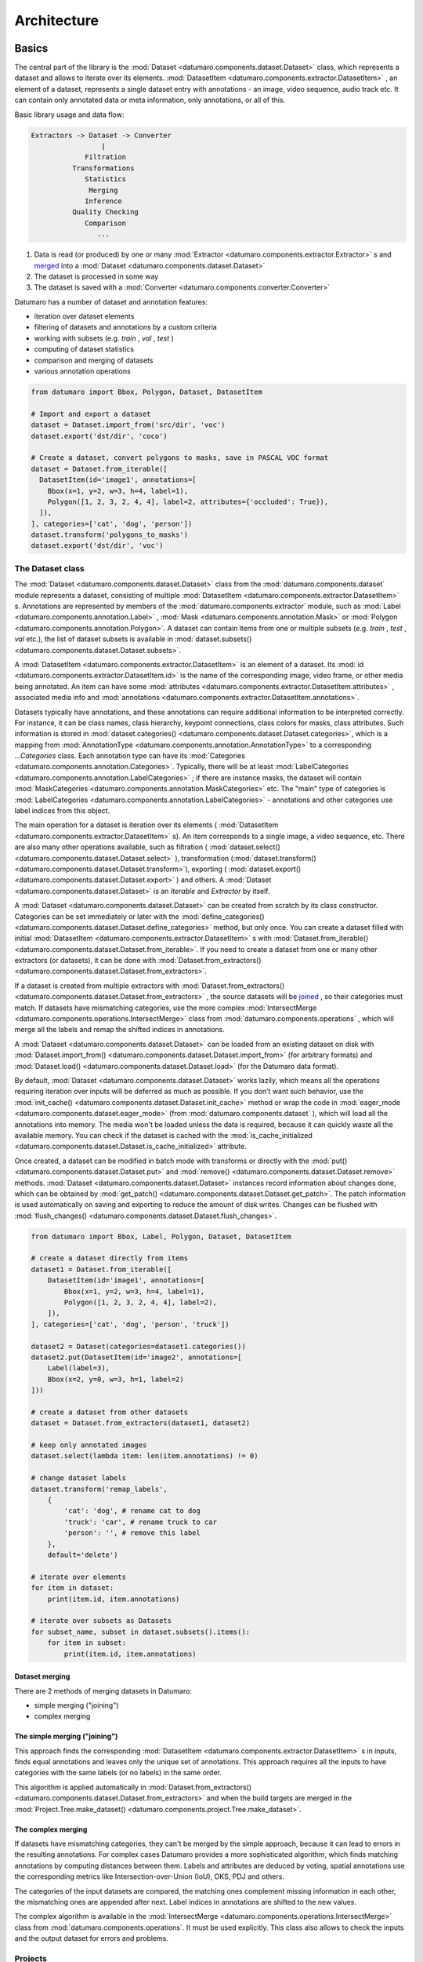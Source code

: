 Architecture
############
.. _developer_manual:

Basics
------

The central part of the library is the :mod:`Dataset <datumaro.components.dataset.Dataset>` class, which represents
a dataset and allows to iterate over its elements.
:mod:`DatasetItem <datumaro.components.extractor.DatasetItem>` , an element of a dataset, represents a single
dataset entry with annotations - an image, video sequence, audio track etc.
It can contain only annotated data or meta information, only annotations, or
all of this.

Basic library usage and data flow:

.. code-block::

   Extractors -> Dataset -> Converter
                    |
                Filtration
             Transformations
                Statistics
                 Merging
                Inference
             Quality Checking
                Comparison
                   ...


#. Data is read (or produced) by one or many :mod:`Extractor <datumaro.components.extractor.Extractor>` s and
   `merged <#dataset-merging>`_ into a :mod:`Dataset <datumaro.components.dataset.Dataset>`
#. The dataset is processed in some way
#. The dataset is saved with a :mod:`Converter <datumaro.components.converter.Converter>`

Datumaro has a number of dataset and annotation features:


* iteration over dataset elements
* filtering of datasets and annotations by a custom criteria
* working with subsets (e.g. `train` , `val` , `test` )
* computing of dataset statistics
* comparison and merging of datasets
* various annotation operations

.. code-block:: python

   from datumaro import Bbox, Polygon, Dataset, DatasetItem

   # Import and export a dataset
   dataset = Dataset.import_from('src/dir', 'voc')
   dataset.export('dst/dir', 'coco')

   # Create a dataset, convert polygons to masks, save in PASCAL VOC format
   dataset = Dataset.from_iterable([
     DatasetItem(id='image1', annotations=[
       Bbox(x=1, y=2, w=3, h=4, label=1),
       Polygon([1, 2, 3, 2, 4, 4], label=2, attributes={'occluded': True}),
     ]),
   ], categories=['cat', 'dog', 'person'])
   dataset.transform('polygons_to_masks')
   dataset.export('dst/dir', 'voc')

The Dataset class
^^^^^^^^^^^^^^^^^

The :mod:`Dataset <datumaro.components.dataset.Dataset>` class from the :mod:`datumaro.components.dataset` module represents
a dataset, consisting of multiple :mod:`DatasetItem <datumaro.components.extractor.DatasetItem>` s. Annotations are
represented by members of the :mod:`datumaro.components.extractor` module,
such as :mod:`Label <datumaro.components.annotation.Label>` , :mod:`Mask <datumaro.components.annotation.Mask>`
or :mod:`Polygon <datumaro.components.annotation.Polygon>`. A dataset can contain items from one or
multiple subsets (e.g. `train` , `test` , `val` etc.), the list of dataset
subsets is available in :mod:`dataset.subsets() <datumaro.components.dataset.Dataset.subsets>`.

A :mod:`DatasetItem <datumaro.components.extractor.DatasetItem>` is an element of a dataset.
Its :mod:`id <datumaro.components.extractor.DatasetItem.id>` is the name of the
corresponding image, video frame, or other media being annotated.
An item can have some :mod:`attributes <datumaro.components.extractor.DatasetItem.attributes>` , associated media info and :mod:`annotations <datumaro.components.extractor.DatasetItem.annotations>`.

Datasets typically have annotations, and these annotations can
require additional information to be interpreted correctly. For instance, it
can be class names, class hierarchy, keypoint connections,
class colors for masks, class attributes. Such information is stored in
:mod:`dataset.categories() <datumaro.components.dataset.Dataset.categories>`,
which is a mapping from :mod:`AnnotationType <datumaro.components.annotation.AnnotationType>`
to a corresponding `...Categories` class. Each annotation type
can have its :mod:`Categories <datumaro.components.annotation.Categories>`. Typically, there will be at least :mod:`LabelCategories <datumaro.components.annotation.LabelCategories>` ;
if there are instance masks, the dataset will contain :mod:`MaskCategories <datumaro.components.annotation.MaskCategories>` etc.
The "main" type of categories is :mod:`LabelCategories <datumaro.components.annotation.LabelCategories>` - annotations and other
categories use label indices from this object.

The main operation for a dataset is iteration over its elements
( :mod:`DatasetItem <datumaro.components.extractor.DatasetItem>` s). An item corresponds to a single image, a video sequence,
etc. There are also many other operations available, such as filtration
( :mod:`dataset.select() <datumaro.components.dataset.Dataset.select>` ), transformation (:mod:`dataset.transform()<datumaro.components.dataset.Dataset.transform>`),
exporting ( :mod:`dataset.export() <datumaro.components.dataset.Dataset.export>` ) and others. A :mod:`Dataset <datumaro.components.dataset.Dataset>` is an `Iterable` and
`Extractor` by itself.

A :mod:`Dataset <datumaro.components.dataset.Dataset>` can be created from scratch by its class constructor.
Categories can be set immediately or later with the
:mod:`define_categories() <datumaro.components.dataset.Dataset.define_categories>` method, but only once. You can create a dataset filled
with initial :mod:`DatasetItem <datumaro.components.extractor.DatasetItem>` s with :mod:`Dataset.from_iterable() <datumaro.components.dataset.Dataset.from_iterable>`.
If you need to create a dataset from one or many other extractors
(or datasets), it can be done with :mod:`Dataset.from_extractors() <datumaro.components.dataset.Dataset.from_extractors>`.

If a dataset is created from multiple extractors with
:mod:`Dataset.from_extractors() <datumaro.components.dataset.Dataset.from_extractors>` , the source datasets will be `joined <#dataset-merging>`_ ,
so their categories must match. If datasets have mismatching categories,
use the more complex :mod:`IntersectMerge <datumaro.components.operations.IntersectMerge>` class from :mod:`datumaro.components.operations` ,
which will merge all the labels and remap the shifted indices in annotations.

A :mod:`Dataset <datumaro.components.dataset.Dataset>` can be loaded from an existing dataset on disk with
:mod:`Dataset.import_from() <datumaro.components.dataset.Dataset.import_from>` (for arbitrary formats) and
:mod:`Dataset.load() <datumaro.components.dataset.Dataset.load>` (for the Datumaro data format).

By default, :mod:`Dataset <datumaro.components.dataset.Dataset>` works lazily, which means all the operations requiring
iteration over inputs will be deferred as much as possible. If you don't want
such behavior, use the :mod:`init_cache() <datumaro.components.dataset.Dataset.init_cache>` method or wrap the code in
:mod:`eager_mode <datumaro.components.dataset.eager_mode>` (from :mod:`datumaro.components.dataset` ), which will load all
the annotations into memory. The media won't be loaded unless the data
is required, because it can quickly waste all the available memory.
You can check if the dataset is cached with the :mod:`is_cache_initialized <datumaro.components.dataset.Dataset.is_cache_initialized>`
attribute.

Once created, a dataset can be modified in batch mode with transforms or
directly with the :mod:`put() <datumaro.components.dataset.Dataset.put>` and :mod:`remove() <datumaro.components.dataset.Dataset.remove>` methods. :mod:`Dataset <datumaro.components.dataset.Dataset>` instances
record information about changes done, which can be obtained by :mod:`get_patch() <datumaro.components.dataset.Dataset.get_patch>`.
The patch information is used automatically on saving and exporting to
reduce the amount of disk writes. Changes can be flushed with
:mod:`flush_changes() <datumaro.components.dataset.Dataset.flush_changes>`.

.. code-block:: python

   from datumaro import Bbox, Label, Polygon, Dataset, DatasetItem

   # create a dataset directly from items
   dataset1 = Dataset.from_iterable([
       DatasetItem(id='image1', annotations=[
           Bbox(x=1, y=2, w=3, h=4, label=1),
           Polygon([1, 2, 3, 2, 4, 4], label=2),
       ]),
   ], categories=['cat', 'dog', 'person', 'truck'])

   dataset2 = Dataset(categories=dataset1.categories())
   dataset2.put(DatasetItem(id='image2', annotations=[
       Label(label=3),
       Bbox(x=2, y=0, w=3, h=1, label=2)
   ]))

   # create a dataset from other datasets
   dataset = Dataset.from_extractors(dataset1, dataset2)

   # keep only annotated images
   dataset.select(lambda item: len(item.annotations) != 0)

   # change dataset labels
   dataset.transform('remap_labels',
       {
           'cat': 'dog', # rename cat to dog
           'truck': 'car', # rename truck to car
           'person': '', # remove this label
       },
       default='delete')

   # iterate over elements
   for item in dataset:
       print(item.id, item.annotations)

   # iterate over subsets as Datasets
   for subset_name, subset in dataset.subsets().items():
       for item in subset:
           print(item.id, item.annotations)

.. _dataset_merging:

Dataset merging
~~~~~~~~~~~~~~~

There are 2 methods of merging datasets in Datumaro:


* simple merging ("joining")
* complex merging

The simple merging ("joining")
~~~~~~~~~~~~~~~~~~~~~~~~~~~~~~

This approach finds the corresponding :mod:`DatasetItem <datumaro.components.extractor.DatasetItem>` s in inputs,
finds equal annotations and leaves only the unique set of annotations.
This approach requires all the inputs to have categories with the same
labels (or no labels) in the same order.

This algorithm is applied automatically in :mod:`Dataset.from_extractors() <datumaro.components.dataset.Dataset.from_extractors>`
and when the build targets are merged in the :mod:`Project.Tree.make_dataset() <datumaro.components.project.Tree.make_dataset>`.

The complex merging
~~~~~~~~~~~~~~~~~~~

If datasets have mismatching categories, they can't be
merged by the simple approach, because it can lead to errors in the
resulting annotations. For complex cases Datumaro provides a more
sophisticated algorithm, which finds matching annotations by computing
distances between them. Labels and attributes are deduced by voting,
spatial annotations use the corresponding metrics like
Intersection-over-Union (IoU), OKS, PDJ and others.

The categories of the input datasets are compared, the matching ones
complement missing information in each other, the mismatching ones are
appended after next. Label indices in annotations are shifted to the
new values.

The complex algorithm is available in the :mod:`IntersectMerge <datumaro.components.operations.IntersectMerge>` class
from :mod:`datumaro.components.operations`. It must be used explicitly.
This class also allows to check the inputs and the output dataset
for errors and problems.

Projects
^^^^^^^^

Projects are intended for complex use of Datumaro. They provide means of
persistence, versioning, high-level operations for datasets and also
allow to extend Datumaro via `plugins <#plugins>`_. A project provides
access to build trees and revisions, data sources, models, configuration,
plugins and cache. Projects can have multiple data sources, which are
`joined <#dataset-merging>`_ on dataset creation. Project configuration is available
in :mod:`project.config <datumaro.components.project.Project.config>`. To add a data source into a :mod:`Project <datumaro.components.project.Project>` , use
the :mod:`import_source() <datumaro.components.project.Project.import_source>` method. The build tree of the current working
directory can be converted to a :mod:`Dataset <datumaro.components.dataset.Dataset>` with
:mod:`project.working_tree.make_dataset() <datumaro.components.project.Project.working_tree>`.

The :mod:`Environment <datumaro.components.environment>` class is responsible for accessing built-in and
project-specific plugins. For a :mod:`Project <datumaro.components.project.Project>` object, there is an instance of
related :mod:`Environment <datumaro.components.environment>` in :mod:`project.env <datumaro.components.project.Project.env>`.

Check the :ref:`Data Model section of the User Manual <supported_formats>`:
for more info about Project behavior and high-level details.

Library contents
----------------

Dataset Formats
^^^^^^^^^^^^^^^

The framework provides functions to read and write datasets in specific formats.
It is supported by :mod:`Extractor <datumaro.components.extractor>` s, :mod:`Importer <datumaro.plugins.coco_format.importer>` s, and :mod:`Converter <datumaro.components.converter.Converter>` s.

Dataset reading is supported by :mod:`Extractor <datumaro.components.extractor>` s and :mod:`Importer <datumaro.plugins.coco_format.importer>` s:

* An :mod:`Extractor <datumaro.components.extractor>` produces a list of :mod:`DatasetItem <datumaro.components.extractor.DatasetItem>` s corresponding to the
  dataset. Annotations are available in the :mod:`DatasetItem.annotations <datumaro.components.extractor.DatasetItem.annotations>` list.
  The :mod:`SourceExtractor <datumaro.components.extractor.SourceExtractor>` class is designed for loading simple, single-subset
  datasets. It should be used by default. The :mod:`Extractor <datumaro.components.extractor>` base class should
  be used when :mod:`SourceExtractor <datumaro.components.extractor.SourceExtractor>` 's functionality is not enough.
* An :mod:`Importer <datumaro.plugins.coco_format.importer>` detects dataset files and generates dataset loading parameters
  for the corresponding :mod:`Extractor <datumaro.components.extractor>` s. :mod:`Importer <datumaro.plugins.coco_format.importer>` s are optional, they
  only extend the Extractor functionality and make them more flexible and
  simple. They are mostly used to locate dataset subsets, but they also can
  do some data compatibility checks and have other required logic.

It is possible to add custom :mod:`Extractor <datumaro.components.extractor>` s and :mod:`Importer <datumaro.plugins.coco_format.importer>` s. To do this, you need
to put an :mod:`Extractor <datumaro.components.extractor>` and :mod:`Importer <datumaro.plugins.coco_format.importer>` implementations to a plugin directory.

Dataset writing is supported by :mod:`Converter <datumaro.components.converter.Converter>` s.
A :mod:`Converter <datumaro.components.converter.Converter>` produces a dataset of a specific format from dataset items.
It is possible to add custom :mod:`Converter <datumaro.components.converter.Converter>` s. To do this, you need to put a
:mod:`Converter <datumaro.components.converter.Converter>` implementation script to a plugin directory.

Dataset Conversions ("Transforms")
^^^^^^^^^^^^^^^^^^^^^^^^^^^^^^^^^^

A :mod:`Transform <datumaro.components.extractor.Transform>` is a function for altering a dataset and producing a new one.
It can update dataset items, annotations, classes, and other properties.
A list of available transforms for dataset conversions can be extended by
adding a :mod:`Transform <datumaro.components.extractor.Transform>` implementation script into a plugin directory.

Model launchers
^^^^^^^^^^^^^^^

A list of available launchers for model execution can be extended by
adding a :mod:`Launcher <datumaro.components.launcher.Launcher>` implementation script into a plugin directory.

Plugins
-------

Datumaro comes with a number of built-in formats and other tools,
but it also can be extended by plugins. Plugins are optional components,
which dependencies are not installed by default.
In Datumaro there are several types of plugins, which include:


* :mod:`Extractor <datumaro.components.extractor>` - produces dataset items from data source
* :mod:`Importer <datumaro.plugins.coco_format.importer>` - recognizes dataset type and creates project
* :mod:`Converter <datumaro.components.converter.Converter>` - exports dataset to a specific format
* :mod:`transformation <datumaro.plugins.transforms>` - modifies dataset items or other properties
* :mod:`launcher <datumaro.components.launcher>` - executes models

A plugin is a regular Python module. It must be present in a plugin directory:


* ``<project_dir>/.datumaro/plugins`` for project-specific plugins
* ``<datumaro_dir>/plugins`` for global plugins

A plugin can be used either via the :mod:`Environment <datumaro.components.environment>` class instance,
or by regular module importing:

.. code-block:: python

   import datumaro as dm
   from datumaro.plugins.yolo_format.converter import YoloConverter

   # Import a dataset
   dataset = dm.Dataset.import_from(src_dir, 'voc')

   # Load an existing project, save the dataset in some project-specific format
   project = dm.project.Project('project/')
   project.env.converters['custom_format'].convert(dataset, save_dir=dst_dir)

   # Save the dataset in some built-in format
   dm.Environment().converters['yolo'].convert(dataset, save_dir=dst_dir)
   YoloConverter.convert(dataset, save_dir=dst_dir)

:ref:`Using datumaro as a python module <datumaro>`

Writing a plugin
^^^^^^^^^^^^^^^^

A plugin is a Python module with any name, which exports some symbols. Symbols,
starting with ``_`` are not exported by default. To export a symbol,
inherit it from one of the special classes:

.. code-block:: python

   from datumaro import Importer, Extractor, Transform, Launcher, Converter

The `exports` list of the module can be used to override default behavior:

.. code-block:: python

   class MyComponent1: ...
   class MyComponent2: ...
   exports = [MyComponent2] # exports only MyComponent2

There is also an additional class to modify plugin appearance in command line:

.. code-block:: python

   from datumaro import Converter

   class MyPlugin(Converter):
       """
       Optional documentation text, which will appear in command-line help
       """

       NAME = 'optional_custom_plugin_name'

       def build_cmdline_parser(self, **kwargs):
           parser = super().build_cmdline_parser(**kwargs)
           # set up argparse.ArgumentParser instance
           # the parsed args are supposed to be used as invocation options
           return parser

Plugin example
~~~~~~~~~~~~~~

.. code-block::

   datumaro/plugins/
   - my_plugin1/file1.py
   - my_plugin1/file2.py
   - my_plugin2.py

``my_plugin1/file2.py`` contents:

.. code-block:: python

   from datumaro import Transform
   from .file1 import something, useful

   class MyTransform(Transform):
       NAME = "custom_name" # could be generated automatically

       """
       Some description. The text will be displayed in the command line output.
       """

       @classmethod
       def build_cmdline_parser(cls, **kwargs):
           parser = super().build_cmdline_parser(**kwargs)
           parser.add_argument('-q', help="Very useful parameter")
           return parser

       def __init__(self, extractor, q):
           super().__init__(extractor)
           self.q = q

       def transform_item(self, item):
           return item

``my_plugin2.py`` contents:

.. code-block:: python

   from datumaro import Converter, Extractor

   class MyFormat: ...
   class _MyFormatConverter(Converter): ...
   class MyFormatExtractor(Extractor): ...

   exports = [MyFormat] # explicit exports declaration
   # MyFormatExtractor and _MyFormatConverter won't be exported

Command-line
------------

Basically, the interface is divided on contexts and single commands.
Contexts are semantically grouped commands, related to a single topic or target.
Single commands are handy shorter alternatives for the most used commands
and also special commands, which are hard to be put into any specific context.
`Docker <https://www.docker.com/>`_ is an example of similar approach.

.. graphviz:: command_line.dot

:ref:`List of plugins available through the CLI <supported_formats>`

Model-View-ViewModel (MVVM) UI pattern is used.

.. raw:: html
   :file: ../../../images/command_diag2.svg
